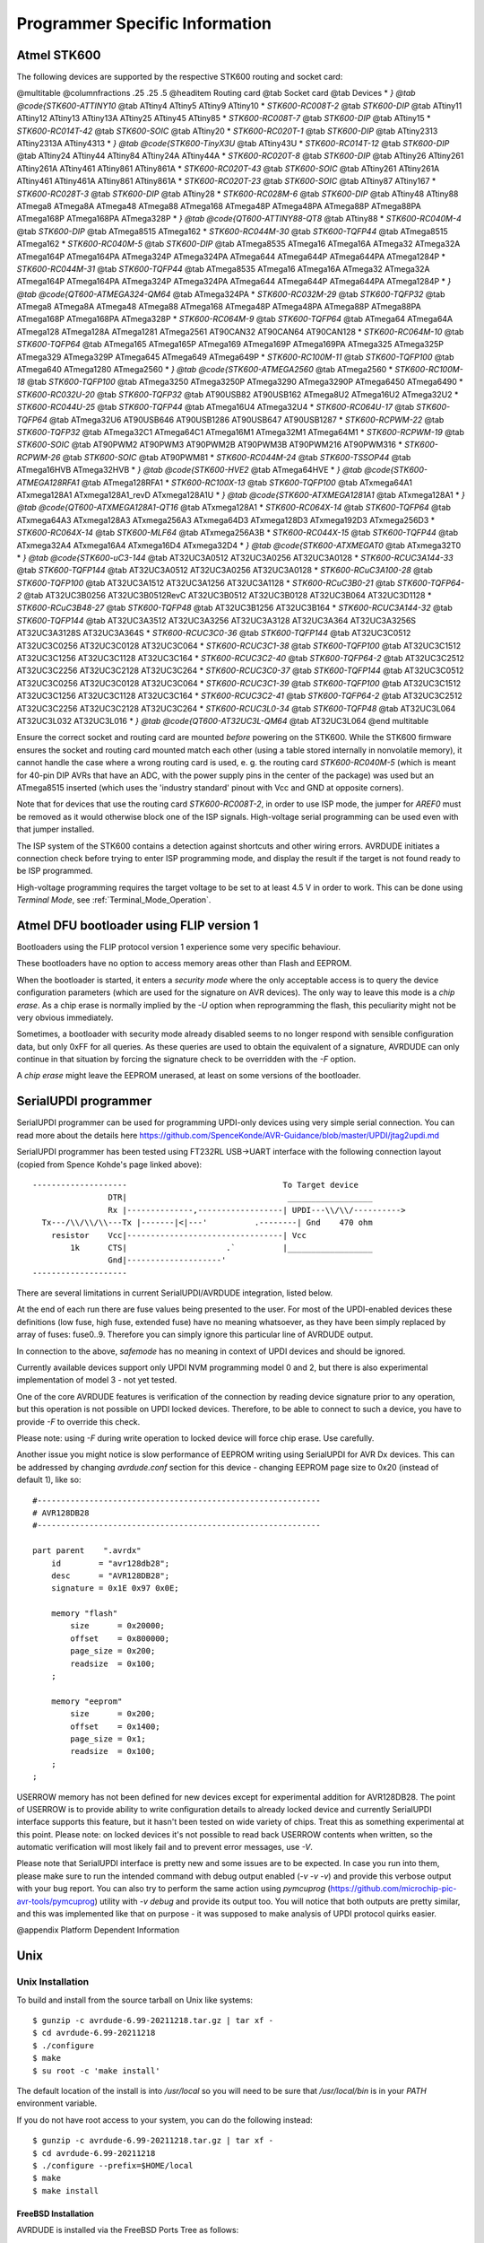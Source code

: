 .. _Programmer_Specific_Information:

*******************************
Programmer Specific Information
*******************************


.. _Atmel_STK600:

Atmel STK600
============

The following devices are supported by the respective STK600 routing
and socket card:

@multitable @columnfractions .25 .25 .5
@headitem Routing card @tab Socket card @tab Devices
* `} @tab @code{STK600-ATTINY10` @tab ATtiny4 ATtiny5 ATtiny9 ATtiny10
* `STK600-RC008T-2` @tab `STK600-DIP` @tab ATtiny11 ATtiny12 ATtiny13 ATtiny13A ATtiny25 ATtiny45 ATtiny85
* `STK600-RC008T-7` @tab `STK600-DIP` @tab ATtiny15
* `STK600-RC014T-42` @tab `STK600-SOIC` @tab ATtiny20
* `STK600-RC020T-1` @tab `STK600-DIP` @tab ATtiny2313 ATtiny2313A ATtiny4313
* `} @tab @code{STK600-TinyX3U` @tab ATtiny43U
* `STK600-RC014T-12` @tab `STK600-DIP` @tab ATtiny24 ATtiny44 ATtiny84 ATtiny24A ATtiny44A
* `STK600-RC020T-8` @tab `STK600-DIP` @tab ATtiny26 ATtiny261 ATtiny261A ATtiny461 ATtiny861 ATtiny861A
* `STK600-RC020T-43` @tab `STK600-SOIC` @tab ATtiny261 ATtiny261A ATtiny461 ATtiny461A ATtiny861 ATtiny861A
* `STK600-RC020T-23` @tab `STK600-SOIC` @tab ATtiny87 ATtiny167
* `STK600-RC028T-3` @tab `STK600-DIP` @tab ATtiny28
* `STK600-RC028M-6` @tab `STK600-DIP` @tab ATtiny48 ATtiny88 ATmega8 ATmega8A ATmega48 ATmega88 ATmega168 ATmega48P ATmega48PA ATmega88P ATmega88PA ATmega168P ATmega168PA ATmega328P
* `} @tab @code{QT600-ATTINY88-QT8` @tab ATtiny88
* `STK600-RC040M-4` @tab `STK600-DIP` @tab ATmega8515 ATmega162
* `STK600-RC044M-30` @tab `STK600-TQFP44` @tab ATmega8515 ATmega162
* `STK600-RC040M-5` @tab `STK600-DIP` @tab ATmega8535 ATmega16 ATmega16A ATmega32 ATmega32A ATmega164P ATmega164PA ATmega324P ATmega324PA ATmega644 ATmega644P ATmega644PA ATmega1284P
* `STK600-RC044M-31` @tab `STK600-TQFP44` @tab ATmega8535 ATmega16 ATmega16A ATmega32 ATmega32A ATmega164P ATmega164PA ATmega324P ATmega324PA ATmega644 ATmega644P ATmega644PA ATmega1284P
* `} @tab @code{QT600-ATMEGA324-QM64` @tab ATmega324PA
* `STK600-RC032M-29` @tab `STK600-TQFP32` @tab ATmega8 ATmega8A ATmega48 ATmega88 ATmega168 ATmega48P ATmega48PA ATmega88P ATmega88PA ATmega168P ATmega168PA ATmega328P
* `STK600-RC064M-9` @tab `STK600-TQFP64` @tab ATmega64 ATmega64A ATmega128 ATmega128A ATmega1281 ATmega2561 AT90CAN32 AT90CAN64 AT90CAN128
* `STK600-RC064M-10` @tab `STK600-TQFP64` @tab ATmega165 ATmega165P ATmega169 ATmega169P ATmega169PA ATmega325 ATmega325P ATmega329 ATmega329P ATmega645 ATmega649 ATmega649P
* `STK600-RC100M-11` @tab `STK600-TQFP100` @tab ATmega640 ATmega1280 ATmega2560
* `} @tab @code{STK600-ATMEGA2560` @tab ATmega2560
* `STK600-RC100M-18` @tab `STK600-TQFP100` @tab ATmega3250 ATmega3250P ATmega3290 ATmega3290P ATmega6450 ATmega6490
* `STK600-RC032U-20` @tab `STK600-TQFP32` @tab AT90USB82 AT90USB162 ATmega8U2 ATmega16U2 ATmega32U2
* `STK600-RC044U-25` @tab `STK600-TQFP44` @tab ATmega16U4 ATmega32U4
* `STK600-RC064U-17` @tab `STK600-TQFP64` @tab ATmega32U6 AT90USB646 AT90USB1286 AT90USB647 AT90USB1287
* `STK600-RCPWM-22` @tab `STK600-TQFP32` @tab ATmega32C1 ATmega64C1 ATmega16M1 ATmega32M1 ATmega64M1
* `STK600-RCPWM-19` @tab `STK600-SOIC` @tab AT90PWM2 AT90PWM3 AT90PWM2B AT90PWM3B AT90PWM216 AT90PWM316
* `STK600-RCPWM-26` @tab `STK600-SOIC` @tab AT90PWM81
* `STK600-RC044M-24` @tab `STK600-TSSOP44` @tab ATmega16HVB ATmega32HVB
* `} @tab @code{STK600-HVE2` @tab ATmega64HVE
* `} @tab @code{STK600-ATMEGA128RFA1` @tab ATmega128RFA1
* `STK600-RC100X-13` @tab `STK600-TQFP100` @tab ATxmega64A1 ATxmega128A1 ATxmega128A1_revD ATxmega128A1U
* `} @tab @code{STK600-ATXMEGA1281A1` @tab ATxmega128A1
* `} @tab @code{QT600-ATXMEGA128A1-QT16` @tab ATxmega128A1
* `STK600-RC064X-14` @tab `STK600-TQFP64` @tab ATxmega64A3 ATxmega128A3 ATxmega256A3 ATxmega64D3 ATxmega128D3 ATxmega192D3 ATxmega256D3
* `STK600-RC064X-14` @tab `STK600-MLF64` @tab ATxmega256A3B
* `STK600-RC044X-15` @tab `STK600-TQFP44` @tab ATxmega32A4 ATxmega16A4 ATxmega16D4 ATxmega32D4
* `} @tab @code{STK600-ATXMEGAT0` @tab ATxmega32T0
* `} @tab @code{STK600-uC3-144` @tab AT32UC3A0512 AT32UC3A0256 AT32UC3A0128
* `STK600-RCUC3A144-33` @tab `STK600-TQFP144` @tab AT32UC3A0512 AT32UC3A0256 AT32UC3A0128
* `STK600-RCuC3A100-28` @tab `STK600-TQFP100` @tab AT32UC3A1512 AT32UC3A1256 AT32UC3A1128
* `STK600-RCuC3B0-21` @tab `STK600-TQFP64-2` @tab AT32UC3B0256 AT32UC3B0512RevC AT32UC3B0512 AT32UC3B0128 AT32UC3B064 AT32UC3D1128
* `STK600-RCuC3B48-27` @tab `STK600-TQFP48` @tab AT32UC3B1256 AT32UC3B164
* `STK600-RCUC3A144-32` @tab `STK600-TQFP144` @tab AT32UC3A3512 AT32UC3A3256 AT32UC3A3128 AT32UC3A364 AT32UC3A3256S AT32UC3A3128S AT32UC3A364S
* `STK600-RCUC3C0-36` @tab `STK600-TQFP144` @tab AT32UC3C0512 AT32UC3C0256 AT32UC3C0128 AT32UC3C064
* `STK600-RCUC3C1-38` @tab `STK600-TQFP100` @tab AT32UC3C1512 AT32UC3C1256 AT32UC3C1128 AT32UC3C164
* `STK600-RCUC3C2-40` @tab `STK600-TQFP64-2` @tab AT32UC3C2512 AT32UC3C2256 AT32UC3C2128 AT32UC3C264
* `STK600-RCUC3C0-37` @tab `STK600-TQFP144` @tab AT32UC3C0512 AT32UC3C0256 AT32UC3C0128 AT32UC3C064
* `STK600-RCUC3C1-39` @tab `STK600-TQFP100` @tab AT32UC3C1512 AT32UC3C1256 AT32UC3C1128 AT32UC3C164
* `STK600-RCUC3C2-41` @tab `STK600-TQFP64-2` @tab AT32UC3C2512 AT32UC3C2256 AT32UC3C2128 AT32UC3C264
* `STK600-RCUC3L0-34` @tab `STK600-TQFP48` @tab AT32UC3L064 AT32UC3L032 AT32UC3L016
* `} @tab @code{QT600-AT32UC3L-QM64` @tab AT32UC3L064
@end multitable

Ensure the correct socket and routing card are mounted *before*
powering on the STK600.  While the STK600 firmware ensures the socket
and routing card mounted match each other (using a table stored
internally in nonvolatile memory), it cannot handle the case where a
wrong routing card is used, e. g. the routing card
`STK600-RC040M-5` (which is meant for 40-pin DIP AVRs that have
an ADC, with the power supply pins in the center of the package) was
used but an ATmega8515 inserted (which uses the 'industry standard'
pinout with Vcc and GND at opposite corners).

Note that for devices that use the routing card `STK600-RC008T-2`,
in order to use ISP mode, the jumper for `AREF0` must be removed
as it would otherwise block one of the ISP signals.  High-voltage
serial programming can be used even with that jumper installed.

The ISP system of the STK600 contains a detection against shortcuts
and other wiring errors.  AVRDUDE initiates a connection check before
trying to enter ISP programming mode, and display the result if the
target is not found ready to be ISP programmed.

High-voltage programming requires the target voltage to be set to at
least 4.5 V in order to work.  This can be done using
*Terminal Mode*, see :ref:`Terminal_Mode_Operation`.

.. _Atmel_DFU_bootloader_using_FLIP_version_1:

Atmel DFU bootloader using FLIP version 1
=========================================

Bootloaders using the FLIP protocol version 1 experience some very
specific behaviour.

These bootloaders have no option to access memory areas other than
Flash and EEPROM.

When the bootloader is started, it enters a *security mode* where
the only acceptable access is to query the device configuration
parameters (which are used for the signature on AVR devices).  The
only way to leave this mode is a *chip erase*.  As a chip erase
is normally implied by the *-U* option when reprogramming the
flash, this peculiarity might not be very obvious immediately.

Sometimes, a bootloader with security mode already disabled seems to
no longer respond with sensible configuration data, but only 0xFF for
all queries.  As these queries are used to obtain the equivalent of a
signature, AVRDUDE can only continue in that situation by forcing the
signature check to be overridden with the *-F* option.

A *chip erase* might leave the EEPROM unerased, at least on some
versions of the bootloader.

.. _SerialUPDI_programmer:

SerialUPDI programmer
=====================

SerialUPDI programmer can be used for programming UPDI-only devices
using very simple serial connection.
You can read more about the details here 
`https://github.com/SpenceKonde/AVR-Guidance/blob/master/UPDI/jtag2updi.md <https://github.com/SpenceKonde/AVR-Guidance/blob/master/UPDI/jtag2updi.md>`_

SerialUPDI programmer has been tested using FT232RL USB->UART interface
with the following connection layout (copied from Spence Kohde's page linked
above):

::

  --------------------                                 To Target device
                  DTR|                                  __________________
                  Rx |--------------,------------------| UPDI---\\/\\/---------->
    Tx---/\\/\\/\\---Tx |-------|<|---'          .--------| Gnd    470 ohm 
      resistor    Vcc|---------------------------------| Vcc
          1k      CTS|                     .`          |__________________
                  Gnd|--------------------' 
  --------------------
  

There are several limitations in current SerialUPDI/AVRDUDE integration,
listed below.

At the end of each run there are fuse values being presented to the user.
For most of the UPDI-enabled devices these definitions (low fuse, high
fuse, extended fuse) have no meaning whatsoever, as they have been 
simply replaced by array of fuses: fuse0..9. Therefore you can simply
ignore this particular line of AVRDUDE output.

In connection to the above, *safemode* has no meaning in context
of UPDI devices and should be ignored.

Currently available devices support only UPDI NVM programming model 0 
and 2, but there is also experimental implementation of model 3 - not
yet tested.

One of the core AVRDUDE features is verification of the connection by
reading device signature prior to any operation, but this operation
is not possible on UPDI locked devices. Therefore, to be able to 
connect to such a device, you have to provide *-F* to override
this check.

Please note: using *-F* during write operation to locked device 
will force chip erase. Use carefully.

Another issue you might notice is slow performance of EEPROM writing
using SerialUPDI for AVR Dx devices. This can be addressed by changing
*avrdude.conf* section for this device - changing EEPROM page 
size to 0x20 (instead of default 1), like so:

::

  #------------------------------------------------------------
  # AVR128DB28
  #------------------------------------------------------------

  part parent    ".avrdx"
      id        = "avr128db28";
      desc      = "AVR128DB28";
      signature = 0x1E 0x97 0x0E;

      memory "flash"
          size      = 0x20000;
          offset    = 0x800000;
          page_size = 0x200;
          readsize  = 0x100;
      ;

      memory "eeprom"
          size      = 0x200;
          offset    = 0x1400;
          page_size = 0x1;
          readsize  = 0x100;
      ;
  ;
  

USERROW memory has not been defined for new devices except for 
experimental addition for AVR128DB28. The point of USERROW is to 
provide ability to write configuration details to already locked
device and currently SerialUPDI interface supports this feature,
but it hasn't been tested on wide variety of chips. Treat this as
something experimental at this point. Please note: on locked devices
it's not possible to read back USERROW contents when written, so
the automatic verification will most likely fail and to prevent
error messages, use *-V*.

Please note that SerialUPDI interface is pretty new and some
issues are to be expected. In case you run into them, please
make sure to run the intended command with debug output enabled
(*-v -v -v*) and provide this verbose output with your
bug report. You can also try to perform the same action using
*pymcuprog* (`https://github.com/microchip-pic-avr-tools/pymcuprog <https://github.com/microchip-pic-avr-tools/pymcuprog>`_)
utility with *-v debug* and provide its output too.
You will notice that both outputs are pretty similar, and this
was implemented like that on purpose - it was supposed to make
analysis of UPDI protocol quirks easier.

@appendix Platform Dependent Information

.. _Unix:

Unix
====


.. _Unix_Installation:

Unix Installation
-----------------

To build and install from the source tarball on Unix like systems:

::

  $ gunzip -c avrdude-6.99-20211218.tar.gz | tar xf -
  $ cd avrdude-6.99-20211218
  $ ./configure
  $ make
  $ su root -c 'make install'
  

The default location of the install is into `/usr/local` so you
will need to be sure that `/usr/local/bin` is in your `PATH`
environment variable.

If you do not have root access to your system, you can do the
following instead:

::

  $ gunzip -c avrdude-6.99-20211218.tar.gz | tar xf -
  $ cd avrdude-6.99-20211218
  $ ./configure --prefix=$HOME/local
  $ make
  $ make install
  

.. _FreeBSD_Installation:

FreeBSD Installation
^^^^^^^^^^^^^^^^^^^^

AVRDUDE is installed via the FreeBSD Ports Tree as follows:

::

  % su - root
  # cd /usr/ports/devel/avrdude
  # make install
  

If you wish to install from a pre-built package instead of the source,
you can use the following instead:

::

  % su - root
  # pkg_add -r avrdude
  

Of course, you must be connected to the Internet for these methods to
work, since that is where the source as well as the pre-built package is
obtained.

.. _Linux_Installation:

Linux Installation
^^^^^^^^^^^^^^^^^^

On rpm based Linux systems (such as RedHat, SUSE, Mandrake, etc.), you
can build and install the rpm binaries directly from the tarball:

::

  $ su - root
  # rpmbuild -tb avrdude-6.99-20211218.tar.gz
  # rpm -Uvh /usr/src/redhat/RPMS/i386/avrdude-6.99-20211218-1.i386.rpm
  

Note that the path to the resulting rpm package, differs from system
to system. The above example is specific to RedHat.

.. _Unix_Configuration_Files:

Unix Configuration Files
------------------------

When AVRDUDE is build using the default *--prefix* configure
option, the default configuration file for a Unix system is located at
`/usr/local/etc/avrdude.conf`.  This can be overridden by using the
*-C* command line option.  Additionally, the user's home directory
is searched for a file named `.avrduderc`, and if found, is used to
augment the system default configuration file.

.. _FreeBSD_Configuration_Files:

FreeBSD Configuration Files
^^^^^^^^^^^^^^^^^^^^^^^^^^^

When AVRDUDE is installed using the FreeBSD ports system, the system
configuration file is always `/usr/local/etc/avrdude.conf`.

.. _Linux_Configuration_Files:

Linux Configuration Files
^^^^^^^^^^^^^^^^^^^^^^^^^

When AVRDUDE is installed using from an rpm package, the system
configuration file will be always be `/etc/avrdude.conf`.

.. _Unix_Port_Names:

Unix Port Names
---------------

The parallel and serial port device file names are system specific.
The following table lists the default names for a given system.

@multitable @columnfractions .30 .30 .30
* @strong{System}
@tab @strong{Default Parallel Port}
@tab @strong{Default Serial Port}
* FreeBSD
@tab `/dev/ppi0`
@tab `/dev/cuad0`
* Linux
@tab `/dev/parport0`
@tab `/dev/ttyS0`
* Solaris
@tab `/dev/printers/0`
@tab `/dev/term/a`
@end multitable

On FreeBSD systems, AVRDUDE uses the ppi(4) interface for
accessing the parallel port and the sio(4) driver for serial port
access.

On Linux systems, AVRDUDE uses the ppdev interface for
accessing the parallel port and the tty driver for serial port
access.

On Solaris systems, AVRDUDE uses the ecpp(7D) driver for
accessing the parallel port and the asy(7D) driver for serial port
access.

.. _Unix_Documentation:

Unix Documentation
------------------

AVRDUDE installs a manual page as well as info, HTML and PDF
documentation.  The manual page is installed in
`/usr/local/man/man1` area, while the HTML and PDF documentation
is installed in `/usr/local/share/doc/avrdude` directory.  The
info manual is installed in `/usr/local/info/avrdude.info`.

Note that these locations can be altered by various configure options
such as *--prefix*.

.. _Windows:

Windows
=======


.. _Installation:

Installation
------------

A Windows executable of avrdude is included in WinAVR which can be found at
`http://sourceforge.net/projects/winavr <http://sourceforge.net/projects/winavr>`_. WinAVR is a suite of executable, 
open source software development tools for the AVR for the Windows platform.

There are two options to build avrdude from source under Windows.
The first one is to use Cygwin (`http://www.cygwin.com/ <http://www.cygwin.com/>`_).

To build and install from the source tarball for Windows (using Cygwin):

::

  $ set PREFIX=<your install directory path>
  $ export PREFIX
  $ gunzip -c avrdude-6.99-20211218.tar.gz | tar xf -
  $ cd avrdude-6.99-20211218
  $ ./configure LDFLAGS="-static" --prefix=$PREFIX --datadir=$PREFIX 
  --sysconfdir=$PREFIX/bin --enable-versioned-doc=no
  $ make
  $ make install
  

Note that recent versions of Cygwin (starting with 1.7) removed the
MinGW support from the compiler that is needed in order to build a
native Win32 API binary that does not require to install the Cygwin
library `cygwin1.dll` at run-time.  Either try using an older
compiler version that still supports MinGW builds, or use MinGW
(`http://www.mingw.org/ <http://www.mingw.org/>`_) directly.

.. _Configuration_Files:

Configuration Files
-------------------


.. _Configuration_file_names:

Configuration file names
^^^^^^^^^^^^^^^^^^^^^^^^

AVRDUDE on Windows looks for a system configuration file name of
`avrdude.conf` and looks for a user override configuration file of
`avrdude.rc`.

.. _How_AVRDUDE_finds_the_configuration_files.:

How AVRDUDE finds the configuration files.
^^^^^^^^^^^^^^^^^^^^^^^^^^^^^^^^^^^^^^^^^^

AVRDUDE on Windows has a different way of searching for the system and
user configuration files. Below is the search method for locating the
configuration files:


* 
  Only for the system configuration file:
  `<directory from which application loaded>/../etc/avrdude.conf`

* 
  The directory from which the application loaded.

* 
  The current directory.

* 
  The Windows system directory. On Windows NT, the name of this directory
  is `SYSTEM32`.

* 
  Windows NT: The 16-bit Windows system directory. The name of this
  directory is `SYSTEM`.

* 
  The Windows directory.

* 
  The directories that are listed in the PATH environment variable.


.. _Port_Names:

Port Names
----------


.. _Serial_Ports:

Serial Ports
^^^^^^^^^^^^

When you select a serial port (i.e. when using an STK500) use the
Windows serial port device names such as: com1, com2, etc.

.. _Parallel_Ports:

Parallel Ports
^^^^^^^^^^^^^^

AVRDUDE will accept 3 Windows parallel port names: lpt1, lpt2, or
lpt3.  Each of these names corresponds to a fixed parallel port base
address:



*lpt1*
  0x378


*lpt2*
  0x278


*lpt3*
  0x3BC


On your desktop PC, lpt1 will be the most common choice. If you are
using a laptop, you might have to use lpt3 instead of lpt1. Select the
name of the port the corresponds to the base address of the parallel
port that you want.

If the parallel port can be accessed through a different
address, this address can be specified directly, using the common C
language notation (i. e., hexadecimal values are prefixed by `0x`).

Documentation
-------------

AVRDUDE installs a manual page as well as info, HTML and PDF
documentation.  The manual page is installed in
`/usr/local/man/man1` area, while the HTML and PDF documentation
is installed in `/usr/local/share/doc/avrdude` directory.  The
info manual is installed in `/usr/local/info/avrdude.info`.

Note that these locations can be altered by various configure options
such as *--prefix* and *--datadir*.

@appendix Troubleshooting

In general, please report any bugs encountered via
@*
`http://savannah.nongnu.org/bugs/?group=avrdude <http://savannah.nongnu.org/bugs/?group=avrdude>`_.


* 
  Problem: I'm using a serial programmer under Windows and get the following
  error:

  `avrdude: serial_open(): can't set attributes for device "com1"`,

  Solution: This problem seems to appear with certain versions of Cygwin. Specifying
  `"/dev/com1"` instead of `"com1"` should help.

* 
  Problem: I'm using Linux and my AVR910 programmer is really slow.

  Solution (short): `setserial `port` low_latency`

  Solution (long):
  There are two problems here. First, the system may wait some time before it
  passes data from the serial port to the program. Under Linux the following
  command works around this (you may need root privileges for this).

  `setserial `port` low_latency`

  Secondly, the serial interface chip may delay the interrupt for some time.
  This behaviour can be changed by setting the FIFO-threshold to one. Under Linux this
  can only be done by changing the kernel source in `drivers/char/serial.c`.
  Search the file for `UART_FCR_TRIGGER_8` and replace it with `UART_FCR_TRIGGER_1`. Note that overall performance might suffer if there
  is high throughput on serial lines. Also note that you are modifying the kernel at
  your own risk.

* 
  Problem: I'm not using Linux and my AVR910 programmer is really slow.

  Solutions: The reasons for this are the same as above.
  If you know how to work around this on your OS, please let us know.

* 
  Problem: Updating the flash ROM from terminal mode does not work with the
  JTAG ICEs.

  Solution: None at this time.  Currently, the JTAG ICE code cannot
  write to the flash ROM one byte at a time.

* 
  Problem: Page-mode programming the EEPROM (using the -U option) does
  not erase EEPROM cells before writing, and thus cannot overwrite any
  previous value != 0xff.

  Solution: None.  This is an inherent feature of the way JTAG EEPROM
  programming works, and is documented that way in the Atmel AVR
  datasheets.
  In order to successfully program the EEPROM that way, a prior chip
  erase (with the EESAVE fuse unprogrammed) is required.
  This also applies to the STK500 and STK600 in high-voltage programming mode.

* 
  Problem: How do I turn off the `DWEN` fuse?

  Solution: If the `DWEN` (debugWire enable) fuse is activated,
  the `/RESET` pin is not functional anymore, so normal ISP
  communication cannot be established.
  There are two options to deactivate that fuse again: high-voltage
  programming, or getting the JTAG ICE mkII talk debugWire, and
  prepare the target AVR to accept normal ISP communication again.

  The first option requires a programmer that is capable of high-voltage
  programming (either serial or parallel, depending on the AVR device),
  for example the STK500.  In high-voltage programming mode, the
  `/RESET` pin is activated initially using a 12 V pulse (thus the
  name *high voltage*), so the target AVR can subsequently be
  reprogrammed, and the `DWEN` fuse can be cleared.  Typically, this
  operation cannot be performed while the AVR is located in the target
  circuit though.

  The second option requires a JTAG ICE mkII that can talk the debugWire
  protocol.  The ICE needs to be connected to the target using the
  JTAG-to-ISP adapter, so the JTAG ICE mkII can be used as a debugWire
  initiator as well as an ISP programmer.  AVRDUDE will then be activated
  using the `jtag2isp` programmer type.  The initial ISP
  communication attempt will fail, but AVRDUDE then tries to initiate a
  debugWire reset.  When successful, this will leave the target AVR in a
  state where it can accept standard ISP communication.  The ICE is then
  signed off (which will make it signing off from the USB as well), so
  AVRDUDE has to be called again afterwards.  This time, standard ISP
  communication can work, so the `DWEN` fuse can be cleared.

  The pin mapping for the JTAG-to-ISP adapter is:

  @multitable @columnfractions .2 .2
* @strong{JTAG pin} @tab @strong{ISP pin}
* 1 @tab 3
* 2 @tab 6
* 3 @tab 1
* 4 @tab 2
* 6 @tab 5
* 9 @tab 4
  @end multitable

* 
  Problem: Multiple USBasp or USBtinyISP programmers connected simultaneously are not
  found.

  Solution: The USBtinyISP code supports distinguishing multiple
  programmers based on their bus:device connection tuple that describes
  their place in the USB hierarchy on a specific host.  This tuple can
  be added to the `-P usb` option, similar to adding a serial number
  on other USB-based programmers.

  The actual naming convention for the bus and device names is
  operating-system dependent; AVRDUDE will print out what it found
  on the bus when running it with (at least) one `-v` option.
  By specifying a string that cannot match any existing device
  (for example, `-P usb:xxx`), the scan will list all possible
  candidate devices found on the bus.

  Examples:
  ::

    avrdude -c usbtiny -p atmega8 -P usb:003:025 (Linux)
    avrdude -c usbtiny -p atmega8 -P usb:/dev/usb:/dev/ugen1.3 (FreeBSD 8+)
    avrdude -c usbtiny -p atmega8 \\
      -P usb:bus-0:\\\\.\\libusb0-0001--0x1781-0x0c9f (Windows)
    

* 
  Problem: I cannot do ... when the target is in debugWire mode.

  Solution: debugWire mode imposes several limitations.

  The debugWire protocol is Atmel's proprietary one-wire (plus ground)
  protocol to allow an in-circuit emulation of the smaller AVR devices,
  using the `/RESET` line.
  DebugWire mode is initiated by activating the `DWEN`
  fuse, and then power-cycling the target.
  While this mode is mainly intended for debugging/emulation, it
  also offers limited programming capabilities.
  Effectively, the only memory areas that can be read or programmed
  in this mode are flash ROM and EEPROM.
  It is also possible to read out the signature.
  All other memory areas cannot be accessed.
  There is no
  *chip erase*
  functionality in debugWire mode; instead, while reprogramming the
  flash ROM, each flash ROM page is erased right before updating it.
  This is done transparently by the JTAG ICE mkII (or AVR Dragon).
  The only way back from debugWire mode is to initiate a special
  sequence of commands to the JTAG ICE mkII (or AVR Dragon), so the
  debugWire mode will be temporarily disabled, and the target can
  be accessed using normal ISP programming.
  This sequence is automatically initiated by using the JTAG ICE mkII
  or AVR Dragon in ISP mode, when they detect that ISP mode cannot be
  entered.

* 
  Problem: I want to use my JTAG ICE mkII to program an
  Xmega device through PDI.  The documentation tells me to use the
  *XMEGA PDI adapter for JTAGICE mkII* that is supposed to ship
  with the kit, yet I don't have it.

  Solution: Use the following pin mapping:

  @multitable @columnfractions .2 .2 .2 .2
* @strong{JTAGICE} @tab @strong{Target} @tab @strong{Squid cab-} @tab @strong{PDI}
* @strong{mkII probe} @tab @strong{pins} @tab @strong{le colors} @tab @strong{header}
* 1 (TCK)   @tab         @tab Black  @tab
* 2 (GND)   @tab GND     @tab White  @tab 6
* 3 (TDO)   @tab         @tab Grey   @tab
* 4 (VTref) @tab VTref   @tab Purple @tab 2
* 5 (TMS)   @tab         @tab Blue   @tab
* 6 (nSRST) @tab PDI_CLK @tab Green  @tab 5
* 7 (N.C.)  @tab         @tab Yellow @tab
* 8 (nTRST) @tab         @tab Orange @tab
* 9 (TDI)   @tab PDI_DATA @tab Red   @tab 1
* 10 (GND)  @tab         @tab Brown  @tab
  @end multitable

* 
  Problem: I want to use my AVR Dragon to program an
  Xmega device through PDI.  

  Solution: Use the 6 pin ISP header on the Dragon and the following pin mapping:

  @multitable @columnfractions .2 .2
* @strong{Dragon} @tab @strong{Target}
* @strong{ISP Header} @tab @strong{pins}
* 1 (MISO)  @tab PDI_DATA
* 2 (VCC)   @tab VCC
* 3 (SCK)   @tab
* 4 (MOSI)  @tab
* 5 (RESET) @tab PDI_CLK / RST
* 6 (GND)   @tab GND
  @end multitable

* 
  Problem: I want to use my AVRISP mkII to program an
  ATtiny4/5/9/10 device through TPI.  How to connect the pins?

  Solution: Use the following pin mapping:

  @multitable @columnfractions .2 .2 .2
* @strong{AVRISP} @tab @strong{Target} @tab @strong{ATtiny}
* @strong{connector} @tab @strong{pins} @tab @strong{pin #}
* 1 (MISO)  @tab TPIDATA  @tab 1
* 2 (VTref) @tab Vcc      @tab 5
* 3 (SCK)   @tab TPICLK   @tab 3
* 4 (MOSI)  @tab          @tab
* 5 (RESET) @tab /RESET   @tab 6
* 6 (GND)   @tab GND      @tab 2
  @end multitable

* 
  Problem: I want to program an ATtiny4/5/9/10 device using a serial/parallel 
  bitbang programmer.  How to connect the pins?

  Solution: Since TPI has only 1 pin for bi-directional data transfer, both 
  `MISO` and `MOSI` pins should be connected to the `TPIDATA` pin 
  on the ATtiny device.
  However, a 1K resistor should be placed between the `MOSI` and `TPIDATA`.
  The `MISO` pin connects to `TPIDATA` directly.
  The `SCK` pin is connected to `TPICLK`.

  In addition, the `Vcc`, `/RESET` and `GND` pins should 
  be connected to their respective ports on the ATtiny device.

* 
  Problem: How can I use a FTDI FT232R USB-to-Serial device for bitbang programming?

  Solution: When connecting the FT232 directly to the pins of the target Atmel device, 
  the polarity of the pins defined in the `programmer` definition should be 
  inverted by prefixing a tilde. For example, the `dasa` programmer would 
  look like this when connected via a FT232R device (notice the tildes in 
  front of pins 7, 4, 3 and 8):

  ::

    programmer
      id    = "dasa_ftdi";
      desc  = "serial port banging, reset=rts sck=dtr mosi=txd miso=cts";
      type  = serbb;
      reset = ~7;
      sck   = ~4;
      mosi  = ~3;
      miso  = ~8;
    ;
    

  Note that this uses the FT232 device as a normal serial port, not using the 
  FTDI drivers in the special bitbang mode.

* 
  Problem: My ATtiny4/5/9/10 reads out fine, but any attempt to program
  it (through TPI) fails.  Instead, the memory retains the old contents.

  Solution: Mind the limited programming supply voltage range of these
  devices.

  In-circuit programming through TPI is only guaranteed by the datasheet
  at Vcc = 5 V.

* 
  Problem: My ATxmega...A1/A2/A3 cannot be programmed through PDI with
  my AVR Dragon.  Programming through a JTAG ICE mkII works though, as does
  programming through JTAG.

  Solution: None by this time (2010 Q1).

  It is said that the AVR Dragon can only program devices from the A4
  Xmega sub-family.

* 
  Problem: when programming with an AVRISPmkII or STK600, AVRDUDE hangs
  when programming files of a certain size (e.g. 246 bytes).  Other
  (larger or smaller) sizes work though.

  Solution: This is a bug caused by an incorrect handling of zero-length
  packets (ZLPs) in some versions of the libusb 0.1 API wrapper that ships
  with libusb 1.x in certain Linux distributions.  All Linux systems with
  kernel versions < 2.6.31 and libusb >= 1.0.0 < 1.0.3 are reported to be
  affected by this.

  See also: `http://www.libusb.org/ticket/6 <http://www.libusb.org/ticket/6>`_

* 
  Problem: after flashing a firmware that reduces the target's clock
  speed (e.g. through the `CLKPR` register), further ISP connection
  attempts fail.

  Solution: Even though ISP starts with pulling `/RESET` low, the
  target continues to run at the internal clock speed as defined by the
  firmware running before.  Therefore, the ISP clock speed must be
  reduced appropriately (to less than 1/4 of the internal clock speed)
  using the -B option before the ISP initialization sequence will
  succeed.

  As that slows down the entire subsequent ISP session, it might make
  sense to just issue a *chip erase* using the slow ISP clock
  (option `-e`), and then start a new session at higher speed.
  Option `-D` might be used there, to prevent another unneeded
  erase cycle.


